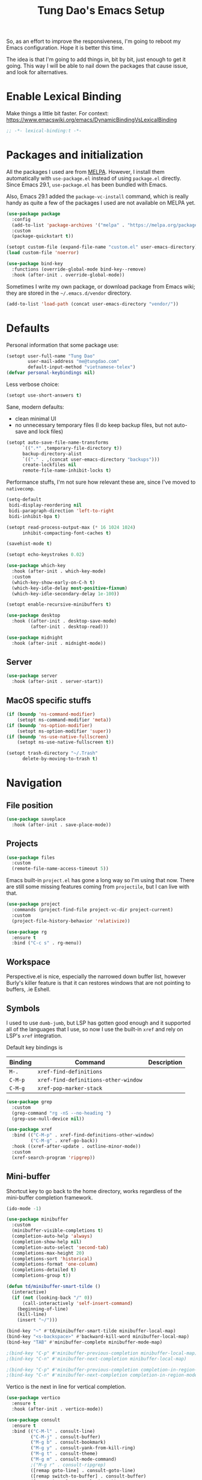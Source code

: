 #+title: Tung Dao's Emacs Setup
#+startup: overview
#+property: header-args :tangle "~/.config/emacs/init.el" :results silent

So, as an effort to improve the responsiveness, I'm going to reboot my Emacs
configuration. Hope it is better this time.

The idea is that I'm going to add things in, bit by bit, just enough to get it
going. This way I will be able to nail down the packages that cause issue, and
look for alternatives.

* Enable Lexical Binding

Make things a little bit faster. For context: https://www.emacswiki.org/emacs/DynamicBindingVsLexicalBinding

#+begin_src emacs-lisp
  ;; -*- lexical-binding:t -*-
#+end_src

* Packages and initialization

All the packages I used are from [[https://melpa.org][MELPA]]. However, I install them automatically
with =use-package.el= instead of using =package.el= directly. Since Emacs 29.1,
=use-package.el= has been bundled with Emacs.

Also, Emacs 29.1 added the =package-vc-install= command, which is really handy as
quite a few of the packages I used are not available on MELPA yet.

#+begin_src emacs-lisp
  (use-package package
    :config
    (add-to-list 'package-archives '("melpa" . "https://melpa.org/packages/") t)
    :custom
    (package-quickstart t))
#+end_src

#+begin_src emacs-lisp
  (setopt custom-file (expand-file-name "custom.el" user-emacs-directory))
  (load custom-file 'noerror)
#+end_src

#+begin_src emacs-lisp
  (use-package bind-key
    :functions (override-global-mode bind-key--remove)
    :hook (after-init . override-global-mode))
#+end_src

Sometimes I write my own package, or download package from Emacs wiki; they
are stored in the =~/.emacs.d/vendor= directory.

#+begin_src emacs-lisp
  (add-to-list 'load-path (concat user-emacs-directory "vendor/"))
#+end_src


* Defaults

Personal information that some package use:

#+begin_src emacs-lisp
  (setopt user-full-name "Tung Dao"
          user-mail-address "me@tungdao.com"
          default-input-method "vietnamese-telex")
  (defvar personal-keybindings nil)
#+end_src

Less verbose choice:

#+begin_src emacs-lisp
  (setopt use-short-answers t)
#+end_src

Sane, modern defaults:

- clean minimal UI
- no unnecessary temporary files (I do keep backup files, but not auto-save
  and lock files)

#+begin_src emacs-lisp
  (setopt auto-save-file-name-transforms
        `((".*" ,temporary-file-directory t))
        backup-directory-alist
        `(("." . ,(concat user-emacs-directory "backups")))
        create-lockfiles nil
        remote-file-name-inhibit-locks t)
#+end_src

Performance stuffs, I'm not sure how relevant these are, since I've moved to =nativecomp=.

#+begin_src emacs-lisp
  (setq-default
   bidi-display-reordering nil
   bidi-paragraph-direction 'left-to-right
   bidi-inhibit-bpa t)

  (setopt read-process-output-max (* 16 1024 1024)
        inhibit-compacting-font-caches t)
#+end_src

#+begin_src emacs-lisp
  (savehist-mode t)
#+end_src

#+begin_src emacs-lisp
  (setopt echo-keystrokes 0.02)
#+end_src

#+begin_src emacs-lisp
  (use-package which-key
    :hook (after-init . which-key-mode)
    :custom
    (which-key-show-early-on-C-h t)
    (which-key-idle-delay most-positive-fixnum)
    (which-key-idle-secondary-delay 1e-100))
#+end_src

#+begin_src emacs-lisp
  (setopt enable-recursive-minibuffers t)
#+end_src

#+begin_src emacs-lisp
  (use-package desktop
    :hook ((after-init . desktop-save-mode)
           (after-init . desktop-read)))
#+end_src

#+begin_src emacs-lisp
  (use-package midnight
    :hook (after-init . midnight-mode))
#+end_src

** Server

#+begin_src emacs-lisp
  (use-package server
    :hook (after-init . server-start))
#+end_src


** MacOS specific stuffs

#+begin_src emacs-lisp
  (if (boundp 'ns-command-modifier)
      (setopt ns-command-modifier 'meta))
  (if (boundp 'ns-option-modifier)
      (setopt ns-option-modifier 'super))
  (if (boundp 'ns-use-native-fullscreen)
      (setopt ns-use-native-fullscreen t))

  (setopt trash-directory "~/.Trash"
        delete-by-moving-to-trash t)
#+end_src


* Navigation

** File position

#+begin_src emacs-lisp
  (use-package saveplace
    :hook (after-init . save-place-mode))
#+end_src

** Projects

#+begin_src emacs-lisp
  (use-package files
    :custom
    (remote-file-name-access-timeout 5))
#+end_src

Emacs built-in =project.el= has gone a long way so I'm using that now. There are
still some missing features coming from =projectile=, but I can live with that.

#+begin_src emacs-lisp
  (use-package project
    :commands (project-find-file project-vc-dir project-current)
    :custom
    (project-file-history-behavior 'relativize))
#+end_src

#+begin_src emacs-lisp
  (use-package rg
    :ensure t
    :bind ("C-c s" . rg-menu))
#+end_src

** Workspace

Perspective.el is nice, especially the narrowed down buffer list, however
Burly's killer feature is that it can restores windows that are not pointing to
buffers, .ie Eshell.


** Symbols

I used to use =dumb-jumb=, but LSP has gotten good enough and it supported all
of the languages that I use, so now I use the built-in =xref= and rely on LSP's
=xref= integration.

Default key bindings is

| Binding   | Command                              | Description |
|-----------+--------------------------------------+-------------|
| =M-.=     | =xref-find-definitions=              |             |
| =C-M-p=   | =xref-find-definitions-other-window= |             |
| =C-M-g=   | =xref-pop-marker-stack=              |             |

#+begin_src emacs-lisp
  (use-package grep
    :custom
    (grep-command "rg -nS --no-heading ")
    (grep-use-null-device nil))

  (use-package xref
    :bind (("C-M-p" . xref-find-definitions-other-window)
           ("C-M-g" . xref-go-back))
    :hook ((xref-after-update . outline-minor-mode))
    :custom
    (xref-search-program 'ripgrep))
#+end_src

** Mini-buffer

Shortcut key to go back to the home directory, works regardless of the
mini-buffer completion framework.

#+begin_src emacs-lisp
  (ido-mode -1)

  (use-package minibuffer
    :custom
    (minibuffer-visible-completions t)
    (completion-auto-help 'always)
    (completion-show-help nil)
    (completion-auto-select 'second-tab)
    (completions-max-height 20)
    (completions-sort 'historical)
    (completions-format 'one-column)
    (completions-detailed t)
    (completions-group t))

  (defun td/minibuffer-smart-tilde ()
    (interactive)
    (if (not (looking-back "/" 0))
        (call-interactively 'self-insert-command)
      (beginning-of-line)
      (kill-line)
      (insert "~/")))

  (bind-key "~" #'td/minibuffer-smart-tilde minibuffer-local-map)
  (bind-key "<s-backspace>" #'backward-kill-word minibuffer-local-map)
  (bind-key "TAB" #'minibuffer-complete minibuffer-mode-map)

  ;(bind-key "C-p" #'minibuffer-previous-completion minibuffer-local-map)
  ;(bind-key "C-n" #'minibuffer-next-completion minibuffer-local-map)

  ;(bind-key "C-p" #'minibuffer-previous-completion completion-in-region-mode-map)
  ;(bind-key "C-n" #'minibuffer-next-completion completion-in-region-mode-map)
#+end_src

Vertico is the next in line for vertical completion.

#+begin_src emacs-lisp :tangle no
  (use-package vertico
    :ensure t
    :hook (after-init . vertico-mode))
#+end_src

#+begin_src emacs-lisp
  (use-package consult
    :ensure t
    :bind (("C-M-l" . consult-line)
           ("C-M-j" . consult-buffer)
           ("M-g b" . consult-bookmark)
           ("M-g y" . consult-yank-from-kill-ring)
           ("M-g t" . consult-theme)
           ("M-g m" . consult-mode-command)
           ;("M-g r" . consult-ripgrep)
           ([remap goto-line] . consult-goto-line)
           ([remap switch-to-buffer] . consult-buffer)
           ([remap imenu] . consult-imenu))
    :custom
    (consult-narrow-key (kbd "<"))
    (consult-project-root-function #'vc-root-dir)
    (consult-preview-key nil)
    (xref-show-xrefs-function #'consult-xref)
    (xref-show-definitions-function #'consult-xref))

  (use-package consult-flymake
    :bind ("M-g e" . consult-flymake))
#+end_src

#+begin_src emacs-lisp
  (use-package recentf
    :hook (after-init . recentf-mode)
    :custom
    (recentf-max-saved-items 128)
    :config
    (add-to-list 'recentf-exclude "elpa/.*")
    (add-to-list 'recentf-exclude "__init__.py")
    (add-to-list 'recentf-exclude "_build/*")
    (add-to-list 'recentf-exclude "node_modules/.*"))
#+end_src

#+begin_src emacs-lisp
  (bind-key* "C-;" #'execute-extended-command)
  (global-set-key (kbd "C-l") ctl-x-map)
#+end_src

#+begin_src emacs-lisp
  (use-package avy
    :ensure t
    :custom
    (avy-background t)
    :config
    (bind-key* "C-'" 'avy-goto-char))
#+end_src

#+begin_src emacs-lisp
  (use-package orderless
    :ensure t
    :init
    ;; Configure a custom style dispatcher (see the Consult wiki)
    ;; (setopt orderless-style-dispatchers '(+orderless-dispatch)
    ;;       orderless-component-separator #'orderless-escapable-split-on-space)
    (setopt completion-styles '(orderless basic)
          completion-category-defaults nil
          completion-category-overrides '((file (styles partial-completion)))))
#+end_src

** Bookmark

#+begin_src emacs-lisp
  (use-package bookmark
    :custom
    (bookmark-save-flag 1))
#+end_src


* Window Management

Temporary "focus" on a buffer by maximizing it in the current frame.

#+begin_src emacs-lisp
  (defun td/toggle-maximize-buffer ()
    "Maximize buffer"
    (interactive)
    (if (= 1 (length (window-list)))
        (jump-to-register '_)
      (progn
        (window-configuration-to-register '_)
        (delete-other-windows))))

  (bind-key* [remap delete-other-windows] #'td/toggle-maximize-buffer)
  (bind-key* "M-C-o" #'td/toggle-maximize-buffer)
  (bind-key* "M-o" #'other-window)
#+end_src

Buffer location customization

#+begin_src emacs-lisp
  (use-package window
    :custom
    (window-min-height 1)
    :config
    (add-to-list 'display-buffer-alist
                 '("\\*compilation\\*" (display-buffer-reuse-window display-buffer-below-selected)
                   (inhibit-same-window . t)
                   (window-height . 16)))
    (add-to-list 'display-buffer-alist
                 '("\\*Warnings\\*" display-buffer-in-direction
                   (direction . bottom)
                   (window-height . 8)))
    (add-to-list 'display-buffer-alist
                 '("\\*Help\\*"
                   (display-buffer-reuse-window display-buffer-pop-up-window)
                   (inhibit-same-window . t)))
    (add-to-list 'display-buffer-alist
                 '("\\*Org-Babel Error Output\\*" display-buffer-in-direction
                   (direction . bottom)
                   (window-height . 8))))
#+end_src


* General Editing

#+begin_src emacs-lisp
  (use-package editorconfig
    :hook (after-init . editorconfig-mode))
#+end_src

#+begin_src emacs-lisp
  (use-package vundo :ensure t)
#+end_src

#+begin_src emacs-lisp
  (bind-key [remap zap-to-char] #'zap-up-to-char)
#+end_src

#+begin_src emacs-lisp
  (use-package misc
    :custom
    (duplicate-line-final-position -1)
    :bind*
    ("C-c C-d" . duplicate-dwim))
#+end_src

#+begin_src emacs-lisp
  (use-package uniquify
    :custom
    (uniquify-buffer-name-style 'forward))
#+end_src

#+begin_src emacs-lisp
  (use-package ibuffer
    :defer t
    :bind ([remap list-buffers] . ibuffer))
#+end_src

#+begin_src emacs-lisp
  (setopt kill-do-not-save-duplicates t)
#+end_src

Basic settings:

#+begin_src emacs-lisp
    (setq-default
     tab-width 2
     indent-tabs-mode nil
     reb-re-syntax 'string)
#+end_src

Editing utilities:

#+begin_src emacs-lisp
  (use-package crux
    :ensure t
    :bind (;; There's a built-in `switch-to-prev-buffer', but it is less helpful
           ;; since it doesn't allow me to quickly switch between the most
           ;; recent buffers
           ("M-C-]" . crux-switch-to-previous-buffer)
           ("M-J" . join-line)
           ("M-=" . crux-cleanup-buffer-or-region)
           ("C-M-k" . crux-kill-whole-line)
           ("C-c D" . crux-delete-file-and-buffer)
           ("C-c C-o" . crux-open-with)
           ([remap kill-line] . crux-smart-kill-line))
    :config
    ;(crux-with-region-or-buffer indent-region)
    ;(crux-with-region-or-buffer untabify)
    ;(crux-with-region-or-point-to-eol kill-ring-save)
    (setopt kill-do-not-save-duplicates t))

  (bind-key* "C-x C-k" #'kill-current-buffer)
  (bind-key* "C-c r" #'rename-visited-file)
  (bind-key* "s-n" #'next-buffer)
  (bind-key* "s-p" #'previous-buffer)
#+end_src

Make the file executable if starting with "shebang":

#+begin_src emacs-lisp
  (add-hook 'after-save-hook #'executable-make-buffer-file-executable-if-script-p)
#+end_src

** Search and replace

#+begin_src emacs-lisp
  (use-package isearch
    :defer t
    :custom
    (isearch-wrap-pause 'no)
    (isearch-lazy-count t)
    (search-ring-max 256)
    (regexp-search-ring-max 200)
    :bind
    ([remap isearch-forward] . isearch-forward-regexp)
    ([remap isearch-backward] . isearch-backward-regexp))
#+end_src

#+begin_src emacs-lisp
  (use-package visual-replace
    :ensure t
    :bind (("M-r" . visual-replace)
           ([remap query-replace] . visual-replace)
           :map isearch-mode-map
           ("M-r" . visual-replace-from-isearch))
    :custom
    (visual-replace-default-to-full-scope t)
    (visual-replace-display-total t)
    (visual-replace-keep-initial-position t)
    :config
    (define-key visual-replace-mode-map (kbd "M-r")
                visual-replace-secondary-mode-map)
    (unbind-key [remap yank] visual-replace-mode-map))
#+end_src

** Long lines

Long lines are annoying. Auto wrap all texts at 80.

#+begin_src emacs-lisp
  (use-package autorevert
    :hook (after-init . global-auto-revert-mode)
    :custom
    (auto-revert-avoid-polling t)
    (auto-revert-interval 5)
    (auto-revert-check-vc-info t))

  (setq-default
   comment-auto-fill-only-comments t
   fill-column 80)

  (add-hook 'text-mode-hook #'turn-on-auto-fill)
#+end_src

** Whitespace

Cleanup whitespaces automatically on save.

#+begin_src emacs-lisp
  (use-package whitespace
    :commands (whitespace-cleanup)
    :hook (before-save . whitespace-cleanup)
    :config
    ;; (setopt whitespace-style (remove 'newline-mark whitespace-style))
    )
#+end_src

** Parenthesis

Parenthesis come in pairs, that's why they are cumbersome to deal with.

#+begin_src emacs-lisp
  (use-package paren
    :hook (after-init . show-paren-mode)
    :custom
    (show-paren-delay 0)
    (show-paren-context-when-offscreen 'overlay))

  (use-package elec-pair
    :hook (after-init . electric-pair-mode))
#+end_src

#+begin_src emacs-lisp
  (use-package surround
    :ensure t
    :bind-keymap ("M-s" . surround-keymap))
#+end_src

#+begin_src emacs-lisp
  (defun td/mark-line-dwim ()
    (interactive)
    (call-interactively #'beginning-of-line)
    (call-interactively #'set-mark-command)
    (call-interactively #'end-of-line))

  (bind-key "M-C-SPC" #'td/mark-line-dwim)

  (use-package delsel
    :hook (after-init . delete-selection-mode))
#+end_src

** Snippets

I've since switched to =Tempel= instead of =Yasnippet=. With Copilot, the
suggestions is my snippet/template. Coupled with Eglot/LSP for
function/method-based templates, I rarely need a library of
snippets/templates. For the occasional needs that is specific to me/my workflow,
a more minimal template library like =Tempo=/=Tempel= is suffice.

I settled with =Tempel=, it polished some of the rough edges with =Tempo=, namely:

- Per-language/major-mode templates. =Tempo= does support this in the form of
  tags, however it requires some glue code, while =Tempel= has built-in support
- Temporary key map for moving between placeholders/poi/marks

Since the template definition is compatible between the 2, I can easily move to
=Tempo= in the future if it added support for the 2 points above.

#+begin_src emacs-lisp
  (use-package tempel
    :ensure t
    :hook (after-init . global-tempel-abbrev-mode)
    :bind (("M-+" . tempel-complete)
           ("M-*" . tempel-insert)))
#+end_src

Tempo integration code for future reference:

#+begin_src emacs-lisp :tangle no
  (defun td/tempo-space-dwim ()
    (interactive "*")
    (or (tempo-expand-if-complete) (insert " ")))

  (defun td/tempo-forward-mark-dwim ()
    (interactive)
    (or (tempo-forward-mark) (forward-paragraph)))

  (use-package tempo
    :functions (tempo-define-template tempo-expand-if-complete)
    :bind (("M-+" . tempo-complete-tag)
           ("SPC" . td/tempo-space-dwim)
           ("M-}" . td/tempo-forward-mark-dwim))
    :custom
    (tempo-insert-region t)
    :init
    (tempo-define-template tempo-expand-if-complete)))
#+end_src

** Alignment

#+begin_src emacs-lisp
  (use-package align
    :bind (("C-c =" . align))
    :config
    (add-to-list 'align-rules-list
                 '(js-object-props
                   (modes . '(js-mode js2-mode js-ts-mode tsx-ts-mode))
                   (regexp . "\\(\\s-*\\):")
                   (spacing . 0)))
    (add-to-list 'align-rules-list
                 '(css-declaration
                   (modes . '(css-mode css-ts-mode))
                   (regexp . "^\\s-*\\w+:\\(\\s-*\\).*;")
                   (group 1)))
    (add-to-list 'align-rules-list
                 '(haskell-record-fields
                   (modes . '(haskell-mode))
                   (regexp . "\\(\\s-*\\)::")
                   (spacing . 1)))
    (add-to-list 'align-rules-list
                 '(haskell-aeson-fields
                   (modes . '(haskell-mode))
                   (regexp . "\\(\\s-*\\).=")
                   (spacing . 1))))
#+end_src

** Diff

#+begin_src emacs-lisp
  (use-package ediff
    :defer t
    :custom
    (ediff-keep-variants nil)
    (ediff-window-setup-function 'ediff-setup-windows-plain)
    (ediff-split-window-function 'split-window-horizontally))
#+end_src


* Shell and remote

#+begin_src emacs-lisp
  (use-package exec-path-from-shell
    :ensure t
    :hook (after-init . exec-path-from-shell-initialize))
#+end_src

#+begin_src emacs-lisp
  (use-package envrc
    :ensure t
    :hook (after-init . envrc-global-mode))
#+end_src

#+begin_src emacs-lisp
  (use-package comint
    :bind ("C-c C-l" . comint-clear-buffer))
#+end_src


** Tramp

#+begin_src emacs-lisp
  (use-package tramp
    :custom
    (tramp-allow-unsafe-temporary-files t)
    (tramp-default-method "ssh")
    :config
    (add-to-list 'auth-sources (expand-file-name "authinfo.gpg" user-emacs-directory))
    (add-to-list 'auth-sources 'macos-keychain-generic t)
    (add-to-list 'tramp-connection-properties '("/ssh:" "direct-async-process" t)))
#+end_src

Some speedup for Tramp:

#+begin_src emacs-lisp
  (use-package vc
    :custom
    (vc-follow-symlinks t)
    (vc-handled-backends '(Git)))
#+end_src


* Programming

Native LSP support via =Eglot= since Emacs 29.1

#+begin_src emacs-lisp
  (setopt read-process-output-max (* 8 1024 1024))

  (use-package eglot
    :hook ((js-ts-mode . eglot-ensure)
           (typescript-ts-mode . eglot-ensure)
           (tsx-ts-mode . eglot-ensure)
           (go-ts-mode . eglot-ensure)
           (ocaml-ts-mode . eglot-ensure)
           (kotlin-ts-mode . eglot-ensure)
           (tuareg-mode . eglot-ensure))
    :bind ("C-c C-a" . eglot-code-actions)
    :custom
    (eglot-autoshutdown t)
    (eglot-prefer-plaintext t)
    (eglot-connect-timeout 300)
    (eglot-ignored-server-capabilities '(:documentFormattingProvider
                                         :documentRangeFormattingProvider
                                         :documentOnTypeFormattingProvider
                                         :documentHighlightProvider))
    (eglot-send-changes-idle-time 0.1)
    (eglot-extend-to-xref t)
    :config
    (add-to-list 'eglot-server-programs '(ocaml-ts-mode "ocamllsp"))
    (add-to-list 'eglot-server-programs '((web-mode :language-id "typescriptreact") "typescript-language-server" "--stdio"))
    ;; https://www.reddit.com/r/emacs/comments/17jrsmv/comment/k74b3tg/?utm_source=share&utm_medium=web2x&context=3
    (advice-add 'jsonrpc--log-event :override #'ignore))
#+end_src

#+begin_src emacs-lisp
  (use-package eldoc
    :config
    (setopt eldoc-display-functions '(eldoc-display-in-buffer)))
#+end_src

Native Tree-sitter support since Emacs 29

#+begin_src emacs-lisp
  (defun td/treesit-mark-node (node)
    (goto-char (treesit-node-start node))
    (call-interactively #'set-mark-command)
    (goto-char (treesit-node-end node)))

  (defun td/tressit-expand-region ()
    "Poor man's expand-region, worked surprisingly well for me"
    (interactive)
    (if (treesit-language-at (point))
        (let ((start (if (region-active-p) (region-beginning) 1))
              (end (if (region-active-p) (region-end) 1))
              (node (if (region-active-p)
                        (treesit-node-parent
                         (treesit-node-on (region-beginning) (region-end)))
                      (treesit-node-at (point)))))
          (if (or (/= start (treesit-node-start node))
                  (/= end (treesit-node-end node)))
              (td/treesit-mark-node node)
            (forward-char)
            (td/tressit-expand-region)))
      (mark-sexp 1 t)))

  (bind-key "M--" #'td/tressit-expand-region)

  (use-package treesit
    :functions (treesit-node-on
                treesit-node-at
                treesit-node-parent
                treesit-node-start
                treesit-node-end
                treesit-node-prev-sibling)
    :config
    (add-to-list 'treesit-language-source-alist '(kotlin . ("https://github.com/fwcd/tree-sitter-kotlin.git"))))

  (defun td/treesit-indent-debug (n p _bol)
    (message
     "treesit-indent-debug: %s %s %s"
     n p (treesit-node-prev-sibling n)))

  (defun td/treesit-tag-start (_n p _bol)
    (save-excursion
      (goto-char (treesit-node-start p))
      (search-forward "<")
      (- (point) 1)))

  (defun td/treesit-tag-sibling (n p bol)
    (when treesit--indent-verbose
      (td/treesit-indent-debug n p bol))
    (let* ((tag (treesit-parent-until
                 p
                 (rx (or "jsx_closing_element" "jsx_element" "jsx_self_closing_element"))))
           (prev (treesit-node-prev-sibling tag)))
      (when treesit--indent-verbose
        (message "tag: %s, prev: %s" tag prev))
      (cond
       ((treesit-node-match-p prev (rx "jsx_opening_element"))
        ;; This is the first child, need to check the parent tag
        (let ((parent-tag (treesit-parent-until tag "jsx_element")))
          (+ (td/treesit-tag-start tag parent-tag 0) typescript-ts-mode-indent-offset)))
       ((treesit-node-match-p tag (rx "jsx_closing_element"))
        (let ((parent-tag (treesit-parent-until tag "jsx_element")))
          (td/treesit-tag-start tag parent-tag 0)))
       (t (save-excursion
            (goto-char (treesit-node-start prev))
            (while (and (<= (point) (point-max))
                        (looking-at (rx (| whitespace control)) t))
              (forward-char))
            (point))))))

  (defvar td/tsx-additional-indent-rules
    '(((match nil "<") td/treesit-tag-sibling 0)
      ((parent-is "jsx_text") parent-bol 2)
      ((node-is "jsx_closing_element") td/treesit-tag-start 0)
      ((match "/" "jsx_self_closing_element") td/treesit-tag-start 0)
      ((match ">" "jsx_opening_element") td/treesit-tag-start 0)
      ((parent-is "jsx_opening_element") td/treesit-tag-start 2)
      ((parent-is "jsx_self_closing_element") td/treesit-tag-start 2)))

  (defun td/fix-tsx-indentation ()
    (setq-local
     treesit-simple-indent-rules
     (list (cons 'tsx (append td/tsx-additional-indent-rules (cdar (typescript-ts-mode--indent-rules 'tsx)))))))

  (use-package typescript-ts-mode
    :mode (("\\.ts\\'" . typescript-ts-mode)
           ("\\.tsx\\'" . tsx-ts-mode))
    ;:hook ((tsx-ts-mode . td/fix-tsx-indentation))
    )

  (use-package go-ts-mode
    :mode (("go.mod$" . go-mod-ts-mode)
           ("\\.go\\'" . go-ts-mode))
    :custom
    (go-ts-mode-indent-offset 2))

  (setopt
   major-mode-remap-alist
   '((js-mode . js-ts-mode)
     (typescript-mode . typescript-ts-mode)
     (json-mode . json-ts-mode)
     (css-mode . css-ts-mode)
     ;; (python-mode . python-ts-mode)
     ))
#+end_src

** Auto completion

I use auto completion sparingly.

#+begin_src emacs-lisp
  (use-package dabbrev
    :bind (("M-/" . dabbrev-completion)
           ("C-M-/" . completion-at-point)))

  (defun td/expand-lines ()
    (interactive)
    (let ((hippie-expand-try-functions-list
           '(try-expand-line)))
      (call-interactively 'hippie-expand)))

  (bind-key "C-x C-l" #'td/expand-lines)
#+end_src

#+begin_src emacs-lisp
  (use-package copilot
    :ensure t
    :bind (:map copilot-completion-map ("C-j" . copilot-accept-completion))
    :hook ((mhtml-mode . copilot-mode)
           (css-ts-mode . copilot-mode)
           (html-ts-mode . copilot-mode)
           (js-ts-mode . copilot-mode)
           (typescript-ts-mode . copilot-mode)
           (tsx-ts-mode . copilot-mode)
           (kotlin-ts-mode . copilot-mode)
           (go-ts-mode . copilot-mode)
           (python-mode . copilot-mode))
    :config
    (add-to-list 'copilot-major-mode-alist '("tsx" . "typescriptreact")))
#+end_src

#+begin_src emacs-lisp
  (use-package gptel-anthropic
    :functions gptel-make-anthropic)
  (use-package gptel-org)
  (use-package gptel
    :ensure t
    :bind ("C-l c" . gptel-menu)
    :custom
    (gptel-model 'claude-3-5-sonnet-20241022)
    (gptel-default-mode 'org-mode)
    :config
    (setopt gptel-backend
            (gptel-make-anthropic
                "Claude"
              :stream t :key (auth-source-pick-first-password :host "claude" :max 1))))
#+end_src

** Error checking

#+begin_src emacs-lisp
  (use-package flymake
    :defer t
    :bind (:map flymake-mode-map
                ("C-c e n" . flymake-goto-next-error)
                ("C-c e p" . flymake-goto-prev-error)))
#+end_src

** Version Control

Git has won the version control war, everyone uses Git now. Emacs'
built-in VC has great support for git but Magit is godsend.

#+begin_src emacs-lisp
  (use-package magit
    :ensure t
    :bind ("C-x p v" . magit)
    :custom
    (magit-display-buffer-function 'magit-display-buffer-fullframe-status-v1)
    (magit-show-long-lines-warning nil)
    :config
    (remove-hook 'server-switch-hook 'magit-commit-diff)
    (remove-hook 'with-editor-filter-visit-hook 'magit-commit-diff))
#+end_src

** Compile

I use =compile= not only for compilation but also as a generic method to run
repetitive tasks. For example, I to run unit tests repeatedly, I first run
=M-x compile= with the test commands. Subsequence =recompile= call will
re-run the tests.

#+begin_src emacs-lisp
  (use-package compile
    :bind ("C-c m" . recompile)
    :hook (compilation-filter . ansi-color-compilation-filter)
    :custom
    (compilation-ask-about-save nil)
    (compilation-scroll-output t))
#+end_src

** Code folding

TDB: waiting for folding support with Treesitter

** Web Development

#+begin_src emacs-lisp
  (defun td/format-html-attributes ()
    (interactive)
    (save-excursion
      (re-search-backward "<")
      (while (not (looking-at "[\n\r/]"))
        (re-search-forward "\s+[^=]+=")
        (goto-char (match-beginning 0))
        (newline-and-indent))))

  (bind-key "C-M-=" #'td/format-html-attributes)
#+end_src

#+begin_src emacs-lisp
  (use-package emmet-mode
    :ensure t
    :hook (mhtml-mode . emmet-mode)
    :bind ("C-M-<return>" . emmet-expand-line)
    :config
    (unbind-key "C-j" emmet-mode-keymap))
#+end_src

#+begin_src emacs-lisp
  (use-package sgml-mode
    :mode (("\\.svg" . sgml-mode)))
#+end_src

** CSS

#+begin_src emacs-lisp
  (use-package css-mode
    :mode ("\\.css\\'" . css-ts-mode)
    :custom
    (css-indent-offset 2))
#+end_src

#+begin_src emacs-lisp
  (use-package rainbow-mode
    :ensure t
    :defer t
    :hook ((css-mode . rainbow-mode)
           (css-ts-mode . rainbow-mode)))
#+end_src

** JavaScript

Like most people I used to use =js2-mode= for all my JavaScript editing,
including JSX. Since I'm no longer write as much JavaScript, and I will use
=es-lint= for syntax checking anyways, I think I'm going to give the built-in
=js-mode= a try.

#+begin_src emacs-lisp
  (use-package js
    :mode (("\\.eslintrc$" . json-ts-mode))
    :mode (("\\.mjs$" . js-ts-mode))
    :custom
    (js-indent-level 2)
    (js-indent-first-init 'dynamic)
    (js-switch-indent-offset 2)
    (js-enabled-frameworks '(javascript)))
#+end_src

** Python

** OCaml

I'm a Python veteran. When I have the opportunity to, I tried to use
Haskell. Recently I have been looking into OCaml, it seems like a very good,
practical choice.

The following are the issues I have working in Python and Haskell, they are the
reason I'm considering OCaml as my main language. Hopefully I'll get a better
experience with OCaml. Besides the fact that OCaml is strongly-typed and can be
used for both the web and server, following are my bad experiences with either
Python or Haskell:

1. Python:
   - No good package manager: poetry used to be the silver bullet, combining
     =pyenv= and =pipenv=, while also fixing their issues. For what it's worth,
     Poetry is miles better than the previous solutions, yet it still suffers
     from problems that are unbearable for me.
   - The lack of types. That alone is a serious drawback for me. Sure I can add
     type annotations and use mypy, but unless libraries are also shipped with
     type definitions, those provides very limited guarantee, which defeats the
     purpose of having types in the first place.
   - Library breaking changes: cryptonite changed and broke my code producing
     APNS push packages. It can't be detected until it's shipped to production,
     so it's really bad.

   2. Haskell
      - Stack breaks.
      - The compiler is slow, and there's no good story regarding cross-compile. My
        guess is that the runtime is so sophisticated that it has to be linked to
        at least libc, hence making producing static binaries much harder.
      - Lack of production oriented library/framework. It's kind of like with
        Clojure, the libraries are there and they are excellent, but there is no
        standard bundle requiring a lot of wiring setting up a project. OCaml has Sihl.
      - I was told that OCaml is worse than Haskell regarding libraries, but in my
        experience that is not true. OCaml might have less libraries, but they are
        much more comprehensive and well-maintained. A lot of the libraries in the
        Haskell world seems to be a one-off experiment, or an one-time job then
        abandoned at best. (I'm talking about iCalendar, and there are many other cases).

#+begin_src emacs-lisp :tangle no
  (use-package tuareg
    :ensure t)

  (use-package reason-mode
    :ensure t)
#+end_src

** Java

** Kotlin

#+begin_src emacs-lisp
  (use-package kotlin-ts-mode
    :ensure t
    :mode (("\\.kt\\'" . kotlin-ts-mode)
           ("\\.kts\\'" . kotlin-ts-mode)))
#+end_src

** Terraform

#+begin_src emacs-lisp
  (use-package terraform-mode
    :ensure t
    :mode (("\\.tf" . terraform-mode))
    :custom (terraform-format-on-save t))
#+end_src

** SQL

#+begin_src emacs-lisp
  (use-package sql
    :custom
    (sql-postgres-login-params
     '((user :default "postgres")
       (database :default "postgres")
       (server :default "localhost")
       (port :default 5432))))
#+end_src

** Misc

These are supports for other stuffs that I used:

#+begin_src emacs-lisp
  (use-package yaml-ts-mode
    :mode (("\\.yaml$" . yaml-ts-mode))
    :hook (yaml-ts-mode . display-line-numbers-mode))
#+end_src

#+begin_src emacs-lisp :tangle no
  (use-package nix-ts-mode
    :ensure t)
#+end_src

#+begin_src emacs-lisp :tangle no
  (use-package markdown-mode
    :ensure t
    :mode (("\\.md$" . markdown-mode)
           ("\\.markdown$" . markdown-mode))
    :custom
    ;; Requires 'pip3 install --user markdown'
    (markdown-command "python3 -m markdown -x extra"))
#+end_src


* Document and management

I use Org for almost everything. Blogging, task management, API documentation,
literate programming.

** Tracking and tasks management

I tried many management tools: Wunderlist, Todoist, Google Calendar
.etc. However all of them are missing something really crucial for me. For
example Wunderlist has agenda overview, but lacks adding note to
tasks. Evernote has execllent note support, but their project management is
just barebone, not much than a todo list.

Org on the other hand lacks notification and ubiquitous access. I'm looking
for a solution though.

Here's my basic Org setup:

- A default =inbox.org= on Desktop for tasks capturing and project management
- Nicer display with inline images
- Enable GTD todo keyword sequence and time logging

#+begin_src emacs-lisp
  (use-package ob-plantuml
    :custom
    (org-plantuml-jar-path "/opt/local/share/java/plantuml/plantuml.jar"))

  (defun td/org-electric-pair ()
    (setq-local
     electric-pair-inhibit-predicate
     `(lambda (c)
        (if (char-equal c ?<) t (,electric-pair-inhibit-predicate c)))))

  (use-package org
    :hook ((org-mode . org-indent-mode)
           (org-mode . td/org-electric-pair))
    :custom
    (org-directory "~/Documents/Journal")
    (org-default-notes-file (expand-file-name "inbox.org" org-directory))
    (org-agenda-files `(,org-directory))
    (org-agenda-skip-unavailable-files t)
    (org-hide-leading-stars t)
    (org-clock-persist 'history)
    ;; (org-refile-targets '(("~/Desktop/archive.org" . (:level . 1))))
    (org-startup-with-inline-images t)
    (org-todo-keywords
     '((sequence "TODO(t@)" "WAITING(w@)" "|" "DONE(d@/!)" "CANCELED(c@)")))
    (org-src-fontify-natively t)

    :config
    (require 'org-tempo)
    (org-clock-persistence-insinuate)
    (org-babel-do-load-languages
     'org-babel-load-languages
     '((emacs-lisp . t)
       (http . t)
       (plantuml . t)
       (python . t)
       (shell . t)
       (js . t)
       (kotlin . t)
       (sql . t))))
#+end_src

Agenda overview and filtering. Org provides a bunch of quick overviews:

| Binding                | Description                                   |
|------------------------+-----------------------------------------------|
| =C-c o a t=, =C-c o t= | List the TODO items                           |
|------------------------+-----------------------------------------------|
| =C-c o a #=            | List stuck projects, see =org-stuck-projects= |
|------------------------+-----------------------------------------------|
| =C-c o a s=            | Search Org headers                            |

Stuck projects are:

- Top level outlines that have the tag =project=
- Without holding state (waiting/done/canceled)
- But don't have any todo items

#+begin_src emacs-lisp
  (use-package org-agenda
    :bind (("C-c o a" . org-agenda)
           ("C-c o t" . org-todo-list))
    :custom
    (org-agenda-restore-windows-after-quit t)
    (org-agenda-window-setup 'current-window)
    (org-stuck-projects
     '("+project+LEVEL=1/-WAITING-DONE-CANCELED" ("TODO" "WAITING") nil "")))
#+end_src

** Note taking

As stated earlier, I practice GTD. Working projects and new stuffs go to
=inbox.org= file. Old tasks are archived to =archive.org=. Here's my
=org-capture= templates to dump stuffs to =inbox/note=

#+begin_src emacs-lisp
  (use-package org-capture
    :bind* (("C-c o c" . org-capture))
    :custom
    (org-capture-templates
     `(("t" "Inbox item" entry
        (file+headline "~/Desktop/inbox.org" "Inbox") nil)
       ("l" "TIL" entry
        (file+olp+datetree "~/Desktop/inbox.org" "TIL") nil
        :jump-to-captured t)
       ("b" "Blog" entry
        (file+olp+datetree "~/Desktop/inbox.org" "Blog") nil
        :jump-to-captured t))))
#+end_src

** Literate programming

Org Babel for literate programming and API documentation.

#+begin_src emacs-lisp
  (use-package ob-core
    :defer t
    :hook (org-babel-after-execute . org-display-inline-images)
    :custom
    (org-confirm-babel-evaluate nil))

  (use-package ob-http
    :defer t
    :ensure t
    :custom
    (ob-http:max-time 180)
    (ob-http:remove-cr t))

  (use-package ob-python
    :defer t
    :custom
    (org-babel-python-command "python3.12"))
#+end_src

** Spell checking

#+begin_src emacs-lisp :tangle no
  (use-package ispell
    :bind ("s-i" . ispell-word)
    :custom
    (ispell-program-name "aspell")
    (ispell-extra-args
     '("--sug-mode=ultra" "--lang=en_US" "--personal=~/.emacs.d/dictionary"))
    (ispell-skip-html t)
    (ispell-silently-savep t)
    (ispell-really-aspell t))

  (use-package flyspell
    :defer t
    :hook (org-mode . flyspell-mode))
#+end_src


* Appearance

I love eye candy <3. I put quite a lot of efforts to make Emacs look
the way I liked.

#+begin_src emacs-lisp
  (setopt inhibit-startup-screen t
          visible-bell nil
          ring-bell-function 'ignore
          scroll-preserve-screen-position t
          scroll-margin 8
          scroll-conservatively 101
          auto-window-vscroll nil)

  (pixel-scroll-precision-mode t)
#+end_src

I use mouse scroll a lot, and with the default key binding it would accidentally
change the text scale. I don't want this behavior, hence unbind the key here.

#+begin_src emacs-lisp
  (unbind-key "C-<mouse-5>")
  (unbind-key "C-<mouse-4>")
  (unbind-key "C-<wheel-down>")
  (unbind-key "C-<wheel-up>")
#+end_src

Default window configuration: half-left of the screen, no scroll bars, no menu
bars, no cursor blinking. And btw, nothing beats the classic Monaco. "Menlo",
"Source Code Pro" and "Fira Code" come close, currently I have to use them for
bold and ligatures support :(.

#+begin_src emacs-lisp
  (setopt
   fringes-outside-margins t
   default-frame-alist
   `((left-fringe . 8) (right-fringe . 4)
     (border-width . 0) (internal-border-width . 0)
     (font . "Iosevka SS07 16")
     ;; (font . "JetBrains Mono NL 14")
     ;; (font . "Agave 16")
     ;; (font . "Ubuntu Mono 16")
     (tool-bar-lines . 0)
     (fullscreen . maximized)
     (ns-appearance . dark)
     (vertical-scroll-bars . nil)))

  (blink-cursor-mode -1)
  (tool-bar-mode -1)
  (setq-default cursor-in-non-selected-windows nil)

  (unless (display-graphic-p)
    (menu-bar-mode -1))
#+end_src

Hide unnecessary long mode line mode list

#+begin_src emacs-lisp
  (use-package minions :ensure t :hook (after-init . minions-mode))
#+end_src

#+begin_src emacs-lisp
  (use-package hl-line :hook (prog-mode . hl-line-mode))
#+end_src

Truncate lines:

#+begin_src emacs-lisp
  (setq-default truncate-lines t)
#+end_src

#+begin_src emacs-lisp :tangle no
  (use-package highlight-indentation
    :ensure t
    :hook ((python-mode . highlight-indentation-mode)
           (yaml-mode . highlight-indentation-mode)
           (yaml-ts-mode . highlight-indentation-mode))
    :custom
    (highlight-indentation-blank-lines t))
#+end_src

Some preferences that I set for all the theme. Per documentation, the custom
theme named =user= will always have the highest priority.

#+begin_src emacs-lisp :tangle no
  (use-package doom-themes
    :ensure t
    :init (load-theme 'doom-ayu-mirage t))
#+end_src

#+begin_src emacs-lisp
  (load-theme 'modus-vivendi t)
#+end_src

#+begin_src emacs-lisp
  (custom-theme-set-faces
   'user
   '(font-lock-comment-face ((t :slant normal)))
   '(font-lock-comment-delimiter-face ((t :slant normal)))
   '(font-lock-string-face ((t :slant normal)))
   '(font-lock-constant-face ((t :slant normal)))

   '(line-number ((t :slant normal :foreground unspecified :inherit font-lock-comment-face)))
   '(line-number-current-line ((t :slant normal)))
   '(fringe ((t :inherit line-number :background unspecified)))
   ;;'(vertical-border ((t :foreground "#000")))

   ;;'(mode-line-buffer-id ((t :foreground "#deae3e")))
   ;;'(mode-line ((t :inherit line-number-current-line :foreground nil :background nil :box (:style 'flat))))
   ;;'(mode-line-inactive ((t :inherit line-number :background nil :foreground nil)))
   ;;'(cursor ((t :background "orange")))
   )
#+end_src

Line and column numbers, which I find only helpful when tracking
down compiler error :(.

#+begin_src emacs-lisp
  (column-number-mode t)
  (line-number-mode t)

  (use-package display-line-numbers
    :hook ((prog-mode . display-line-numbers-mode)
           (org-mode . display-line-numbers-mode)
           (yaml-mode . display-line-numbers-mode)
           (conf-mode . display-line-numbers-mode))
    :custom
    (display-line-numbers-width-start 100))
#+end_src

The default line continuation indicator is too standout and distracting for me.

#+begin_src emacs-lisp
  (define-fringe-bitmap 'halftone
    [#b10100000
     #b01010000]
    nil nil '(top t))

  (setcdr (assq 'continuation fringe-indicator-alist) '(nil halftone))
  (setcdr (assq 'truncation fringe-indicator-alist) '(nil halftone))
#+end_src

Display change marker based on =git=. I usually turn this off because it is
kind of distracting, but it is really helpful sometimes.

#+begin_src emacs-lisp
  (defun td/diff-hl-fringe-bmp (_type _pos) 'halftone)

  (defun td/diff-hl-overlay-modified (_ov _after-p _beg _end &optional _len)
    "No-op. Markers disappear and reapear is annoying to me.")

  (use-package diff-hl
    :ensure t
    :hook (after-init . global-diff-hl-mode)
    :custom
    (diff-hl-draw-borders nil)
    (diff-hl-fringe-bmp-function #'td/diff-hl-fringe-bmp)
    (diff-hl-disable-on-remote t)
    :config
    (custom-theme-set-faces
     'user
     '(diff-hl-insert ((t (:inherit nil :background unspecified :foreground "#81af34"))))
     '(diff-hl-delete ((t (:inherit nil :background unspecified :foreground "#ff0000"))))
     '(diff-hl-change ((t (:inherit nil :background unspecified :foreground "#deae3e")))))

    (advice-add 'diff-hl-overlay-modified :override #'td/diff-hl-overlay-modified))
#+end_src


* Misc

#+begin_src emacs-lisp
  (use-package dired
    :custom
    (dired-recursive-deletes 'always)
    (dired-recursive-copies 'always)
    (dired-listing-switches "-lah")
    (dired-auto-revert-buffer t)
    (dired-kill-when-opening-new-dired-buffer t))
#+end_src

#+begin_src emacs-lisp
  (defun td/refresh-front-most-tab ()
    (interactive)
    (shell-command "osascript -e 'tell application \"Microsoft Edge\" to reload active tab of window 1'"))

  (bind-key* "C-M-r" #'td/refresh-front-most-tab)
#+end_src

#+begin_src emacs-lisp :tangle no
  (use-package kubel
    :ensure t
    :defer t
    :custom
    (kubel-kubectl "/opt/local/bin/kubectl"))
#+end_src

#+begin_src emacs-lisp
  (unless (package-installed-p 'pg)
    (package-vc-install "https://github.com/emarsden/pg-el" nil nil 'pg))
  (unless (package-installed-p 'pgmacs)
    (package-vc-install "https://github.com/emarsden/pgmacs"))
#+end_src

* Ideas


* Init file generation

Where the magic happen!

#+begin_src text :tangle no
  # Local Variables:
  # eval: (add-hook 'after-save-hook (lambda () (org-babel-tangle) (byte-recompile-file "~/.config/emacs/init.el")) nil t)
  # End:
#+end_src
